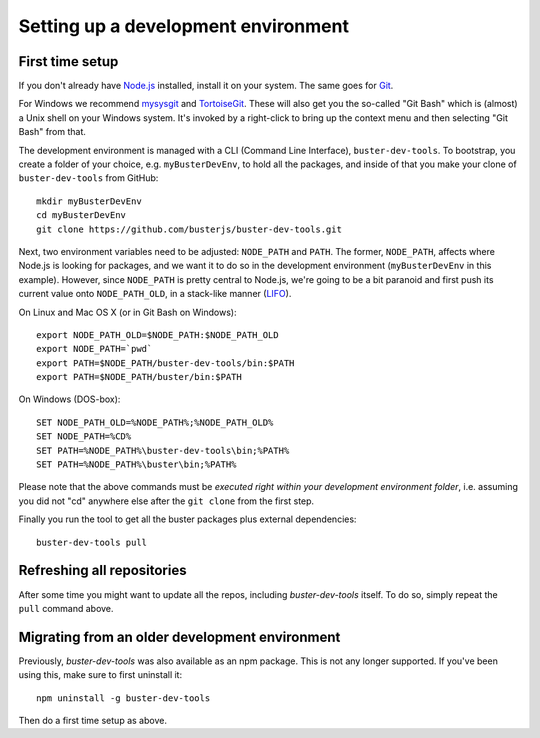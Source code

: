 .. highlight:: text

====================================
Setting up a development environment
====================================


First time setup
================

If you don't already have `Node.js <http://nodejs.org/>`_ installed, install it
on your system.  The same goes for `Git <http://git-scm.com/>`_.

For Windows we recommend
`mysysgit <http://code.google.com/p/msysgit/downloads/list>`_ and
`TortoiseGit <http://code.google.com/p/tortoisegit>`_. These will also get you
the so-called "Git Bash" which is (almost) a Unix shell on your Windows system.
It's invoked by a right-click to bring up the context menu and then selecting "Git Bash" from that.

The development environment is managed with a CLI (Command Line Interface), ``buster-dev-tools``.
To bootstrap, you create a folder of your choice, e.g. ``myBusterDevEnv``, to hold
all the packages, and inside of that you make your clone of ``buster-dev-tools`` from GitHub::

    mkdir myBusterDevEnv
    cd myBusterDevEnv
    git clone https://github.com/busterjs/buster-dev-tools.git

Next, two environment variables need to be adjusted: ``NODE_PATH`` and ``PATH``.
The former, ``NODE_PATH``, affects where Node.js is looking for packages, 
and we want it to do so in the development environment (``myBusterDevEnv`` in this example).
However, since ``NODE_PATH`` is pretty central to Node.js, we're going to be a bit paranoid
and first push its current value onto ``NODE_PATH_OLD``, in a stack-like manner (`LIFO <http://en.wikipedia.org/wiki/LIFO_(computing)>`_).

On Linux and Mac OS X (or in Git Bash on Windows)::

    export NODE_PATH_OLD=$NODE_PATH:$NODE_PATH_OLD
    export NODE_PATH=`pwd`
    export PATH=$NODE_PATH/buster-dev-tools/bin:$PATH
    export PATH=$NODE_PATH/buster/bin:$PATH

On Windows (DOS-box)::

    SET NODE_PATH_OLD=%NODE_PATH%;%NODE_PATH_OLD%
    SET NODE_PATH=%CD%
    SET PATH=%NODE_PATH%\buster-dev-tools\bin;%PATH%
    SET PATH=%NODE_PATH%\buster\bin;%PATH%

Please note that the above commands must be *executed right within your development environment folder*,
i.e. assuming you did not "cd" anywhere else after the ``git clone`` from the first step.

Finally you run the tool to get all the buster packages plus external
dependencies::

    buster-dev-tools pull


Refreshing all repositories
===========================

After some time you might want to update all the repos, including
`buster-dev-tools` itself. To do so, simply repeat the ``pull`` command above.


Migrating from an older development environment
===============================================

Previously, `buster-dev-tools` was also available as an npm package. This is
not any longer supported.  If you've been using this, make sure to first
uninstall it::

    npm uninstall -g buster-dev-tools

Then do a first time setup as above.
